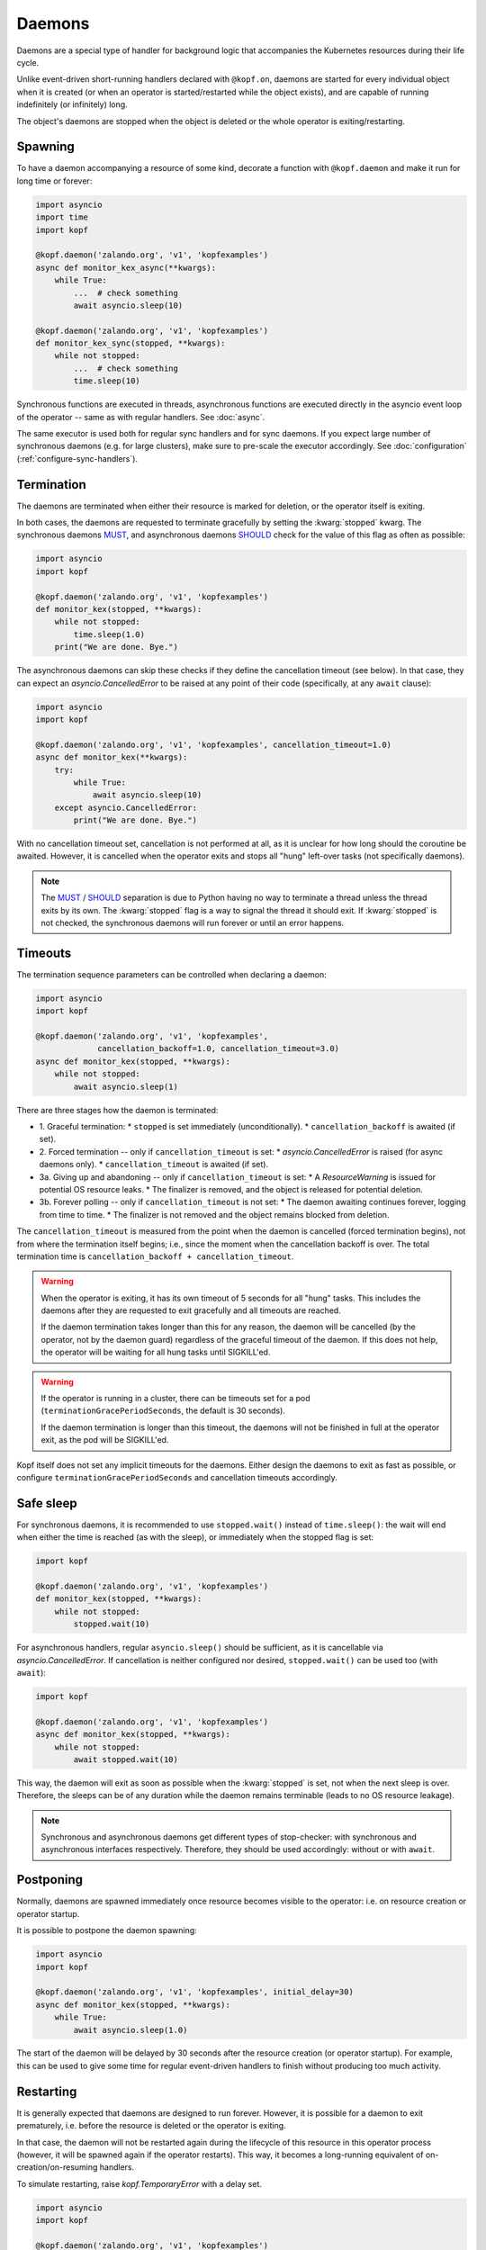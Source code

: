 =======
Daemons
=======

Daemons are a special type of handler for background logic that accompanies
the Kubernetes resources during their life cycle.

Unlike event-driven short-running handlers declared with ``@kopf.on``,
daemons are started for every individual object when it is created
(or when an operator is started/restarted while the object exists),
and are capable of running indefinitely (or infinitely) long.

The object's daemons are stopped when the object is deleted
or the whole operator is exiting/restarting.


Spawning
========

To have a daemon accompanying a resource of some kind, decorate a function
with ``@kopf.daemon`` and make it run for long time or forever:

.. code-block:: python

    import asyncio
    import time
    import kopf

    @kopf.daemon('zalando.org', 'v1', 'kopfexamples')
    async def monitor_kex_async(**kwargs):
        while True:
            ...  # check something
            await asyncio.sleep(10)

    @kopf.daemon('zalando.org', 'v1', 'kopfexamples')
    def monitor_kex_sync(stopped, **kwargs):
        while not stopped:
            ...  # check something
            time.sleep(10)

Synchronous functions are executed in threads, asynchronous functions are
executed directly in the asyncio event loop of the operator -- same as with
regular handlers. See :doc:`async`.

The same executor is used both for regular sync handlers and for sync daemons.
If you expect large number of synchronous daemons (e.g. for large clusters),
make sure to pre-scale the executor accordingly.
See :doc:`configuration` (:ref:`configure-sync-handlers`).


Termination
===========

The daemons are terminated when either their resource is marked for deletion,
or the operator itself is exiting.

In both cases, the daemons are requested to terminate gracefully by setting
the :kwarg:`stopped` kwarg. The synchronous daemons MUST_, and asynchronous
daemons SHOULD_ check for the value of this flag as often as possible:

.. code-block:: python

    import asyncio
    import kopf

    @kopf.daemon('zalando.org', 'v1', 'kopfexamples')
    def monitor_kex(stopped, **kwargs):
        while not stopped:
            time.sleep(1.0)
        print("We are done. Bye.")

The asynchronous daemons can skip these checks if they define the cancellation
timeout (see below). In that case, they can expect an `asyncio.CancelledError`
to be raised at any point of their code (specifically, at any ``await`` clause):

.. code-block:: python

    import asyncio
    import kopf

    @kopf.daemon('zalando.org', 'v1', 'kopfexamples', cancellation_timeout=1.0)
    async def monitor_kex(**kwargs):
        try:
            while True:
                await asyncio.sleep(10)
        except asyncio.CancelledError:
            print("We are done. Bye.")

With no cancellation timeout set, cancellation is not performed at all,
as it is unclear for how long should the coroutine be awaited. However,
it is cancelled when the operator exits and stops all "hung" left-over tasks
(not specifically daemons).

.. note::

    The MUST_ / SHOULD_ separation is due to Python having no way to terminate
    a thread unless the thread exits by its own. The :kwarg:`stopped` flag
    is a way to signal the thread it should exit. If :kwarg:`stopped` is not
    checked, the synchronous daemons will run forever or until an error happens.

.. _MUST: https://tools.ietf.org/rfc/rfc2119.txt
.. _SHOULD: https://tools.ietf.org/rfc/rfc2119.txt


Timeouts
========

The termination sequence parameters can be controlled when declaring a daemon:

.. code-block:: python

    import asyncio
    import kopf

    @kopf.daemon('zalando.org', 'v1', 'kopfexamples',
                 cancellation_backoff=1.0, cancellation_timeout=3.0)
    async def monitor_kex(stopped, **kwargs):
        while not stopped:
            await asyncio.sleep(1)

There are three stages how the daemon is terminated:

* 1. Graceful termination:
  * ``stopped`` is set immediately (unconditionally).
  * ``cancellation_backoff`` is awaited (if set).
* 2. Forced termination -- only if ``cancellation_timeout`` is set:
  * `asyncio.CancelledError` is raised (for async daemons only).
  * ``cancellation_timeout`` is awaited (if set).
* 3a. Giving up and abandoning -- only if ``cancellation_timeout`` is set:
  * A `ResourceWarning` is issued for potential OS resource leaks.
  * The finalizer is removed, and the object is released for potential deletion.
* 3b. Forever polling -- only if ``cancellation_timeout`` is not set:
  * The daemon awaiting continues forever, logging from time to time.
  * The finalizer is not removed and the object remains blocked from deletion.

The ``cancellation_timeout`` is measured from the point when the daemon
is cancelled (forced termination begins), not from where the termination
itself begins; i.e., since the moment when the cancellation backoff is over.
The total termination time is ``cancellation_backoff + cancellation_timeout``.

.. warning::

    When the operator is exiting, it has its own timeout of 5 seconds
    for all "hung" tasks. This includes the daemons after they are requested
    to exit gracefully and all timeouts are reached.

    If the daemon termination takes longer than this for any reason,
    the daemon will be cancelled (by the operator, not by the daemon guard)
    regardless of the graceful timeout of the daemon. If this does not help,
    the operator will be waiting for all hung tasks until SIGKILL'ed.

.. warning::

    If the operator is running in a cluster, there can be timeouts set for a pod
    (``terminationGracePeriodSeconds``, the default is 30 seconds).

    If the daemon termination is longer than this timeout, the daemons will not
    be finished in full at the operator exit, as the pod will be SIGKILL'ed.

Kopf itself does not set any implicit timeouts for the daemons.
Either design the daemons to exit as fast as possible, or configure
``terminationGracePeriodSeconds`` and cancellation timeouts accordingly.


Safe sleep
==========

For synchronous daemons, it is recommended to use ``stopped.wait()``
instead of ``time.sleep()``: the wait will end when either the time is reached
(as with the sleep), or immediately when the stopped flag is set:

.. code-block:: python

    import kopf

    @kopf.daemon('zalando.org', 'v1', 'kopfexamples')
    def monitor_kex(stopped, **kwargs):
        while not stopped:
            stopped.wait(10)

For asynchronous handlers, regular ``asyncio.sleep()`` should be sufficient,
as it is cancellable via `asyncio.CancelledError`. If cancellation is neither
configured nor desired, ``stopped.wait()`` can be used too (with ``await``):

.. code-block:: python

    import kopf

    @kopf.daemon('zalando.org', 'v1', 'kopfexamples')
    async def monitor_kex(stopped, **kwargs):
        while not stopped:
            await stopped.wait(10)

This way, the daemon will exit as soon as possible when the :kwarg:`stopped`
is set, not when the next sleep is over. Therefore, the sleeps can be of any
duration while the daemon remains terminable (leads to no OS resource leakage).

.. note::

    Synchronous and asynchronous daemons get different types of stop-checker:
    with synchronous and asynchronous interfaces respectively.
    Therefore, they should be used accordingly: without or with ``await``.


Postponing
==========

Normally, daemons are spawned immediately once resource becomes visible
to the operator: i.e. on resource creation or operator startup.

It is possible to postpone the daemon spawning:

.. code-block:: python

    import asyncio
    import kopf

    @kopf.daemon('zalando.org', 'v1', 'kopfexamples', initial_delay=30)
    async def monitor_kex(stopped, **kwargs):
        while True:
            await asyncio.sleep(1.0)


The start of the daemon will be delayed by 30 seconds after the resource
creation (or operator startup). For example, this can be used to give some time
for regular event-driven handlers to finish without producing too much activity.


Restarting
==========

It is generally expected that daemons are designed to run forever.
However, it is possible for a daemon to exit prematurely, i.e. before
the resource is deleted or the operator is exiting.

In that case, the daemon will not be restarted again during the lifecycle
of this resource in this operator process (however, it will be spawned again
if the operator restarts). This way, it becomes a long-running equivalent
of on-creation/on-resuming handlers.

To simulate restarting, raise `kopf.TemporaryError` with a delay set.

.. code-block:: python

    import asyncio
    import kopf

    @kopf.daemon('zalando.org', 'v1', 'kopfexamples')
    async def monitor_kex(stopped, **kwargs):
        await asyncio.sleep(10.0)
        raise kopf.TemporaryError("Need to restart.", delay=10)

Same as with regular error handling, a delay of ``None`` means instant restart.

See also: :ref:`never-again-filters` to prevent daemons from spawning across
operator restarts.


Deletion prevention
===================

Normally, a finalizer is put on the resource if there are daemons running
for it -- to prevent its actual deletion until all the daemons are terminated.

Only after the daemons are terminated, the finalizer is removed to release
the object for actual deletion.

However, it is possible to have daemons that disobey the exiting signals
and continue running after the timeouts. In that case, the finalizer is
anyway removed, and the orphaned daemons are left to themselves.


Resource fields access
======================

The resource's current state is accessible at any time through regular kwargs
(see :doc:`kwargs`): :kwarg:`body`, :kwarg:`spec`, :kwarg:`meta`,
:kwarg:`status`, :kwarg:`uid`, :kwarg:`name`, :kwarg:`namespace`, etc.

The values are "live views" of the current state of the object as it is being
modified during its lifecycle (not frozen as in the event-driven handlers):

.. code-block:: python

    import random
    import time
    import kopf

    @kopf.daemon('zalando.org', 'v1', 'kopfexamples')
    def monitor_kex(stopped, logger, body, spec, **kwargs):
        while not stopped:
            logger.info(f"FIELD={spec['field']}")
            time.sleep(1)

    @kopf.timer('zalando.org', 'v1', 'kopfexamples', interval=2.5)
    def modify_kex_sometimes(patch, **kwargs):
        patch.spec['field'] = random.randint(0, 100)

Always access the fields through the provided kwargs, and do not store
them in local variables. Internally, Kopf substitutes the whole object's
body on every external change. Storing the field values to the variables
will remember their value as it was at that moment in time,
and will not be updated as the object changes.


Results delivery
================

As with any other handlers, it is possible for the daemons to return
arbitrary JSON-serializable values to be put on the resource's status:

.. code-block:: python

    import asyncio
    import kopf

    @kopf.daemon('zalando.org', 'v1', 'kopfexamples')
    async def monitor_kex(stopped, **kwargs):
        await asyncio.sleep(10.0)
        return {'finished': True}


Error handling
==============

The error handling is the same as for all other handlers: see :doc:`errors`:

.. code-block:: python

    @kopf.daemon('zalando.org', 'v1', 'kopfexamples',
                 errors=kopf.ErrorsMode.TEMPORARY, backoff=1, retries=10)
    def monitor_kex(retry, **_):
        if retry < 3:
            raise kopf.TemporaryError("I'll be back!", delay=1)
        elif retry < 5:
            raise EnvironmentError("Something happened!")
        else:
            raise kopf.PermanentError("Bye-bye!")

If a permanent error is raised, the daemon will never be restarted again.
Same as when the daemon exits on its own (but this could be reconsidered
in the future).


Filtering
=========

It is also possible to use the existing :doc:`filters`
to only spawn daemons for specific resources:

.. code-block:: python

    import time
    import kopf

    @kopf.daemon('zalando.org', 'v1', 'kopfexamples',
                 annotations={'some-annotation': 'some-value'},
                 labels={'some-label': 'some-value'},
                 when=lambda name, **_: 'some' in name)
    def monitor_selected_kexes(stopped, **kwargs):
        while not stopped:
            time.sleep(1)

Other (non-matching) resources of that kind will be ignored.


System resources
================

.. warning::

    A separate OS thread or asyncio task is started
    for each individual resource and each individual handler.

    Having hundreds or thousands of OS threads or asyncio tasks can consume
    system resources significantly. Make sure you only have daemons and timers
    with appropriate filters (e.g., by labels, annotations, or so).

    For the same reason, prefer to use async handlers (with properly designed
    async/await code), since asyncio tasks are a somewhat cheaper than threads.
    See :doc:`async` for details.
